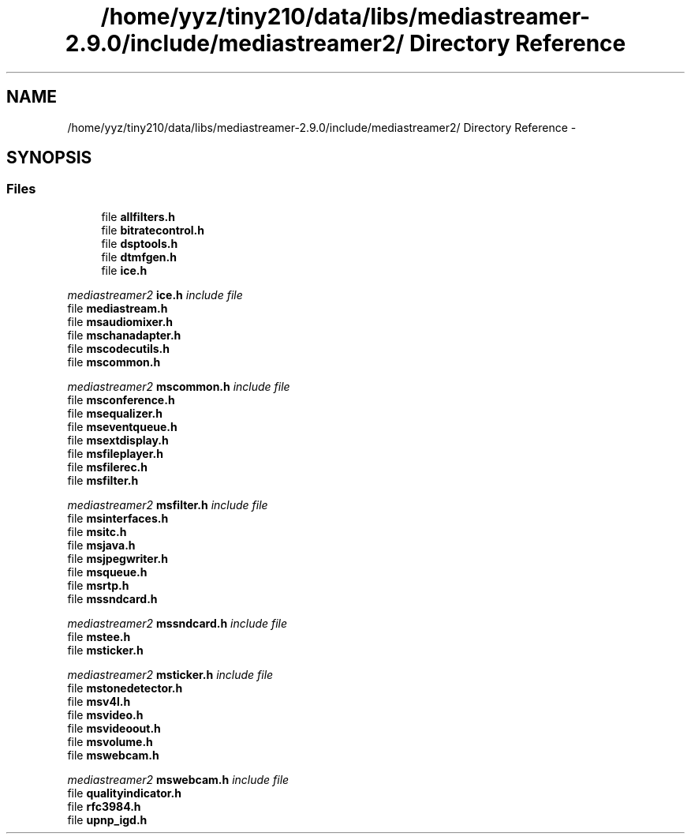 .TH "/home/yyz/tiny210/data/libs/mediastreamer-2.9.0/include/mediastreamer2/ Directory Reference" 3 "18 Mar 2014" "Version 2.9.0" "mediastreamer2" \" -*- nroff -*-
.ad l
.nh
.SH NAME
/home/yyz/tiny210/data/libs/mediastreamer-2.9.0/include/mediastreamer2/ Directory Reference \- 
.SH SYNOPSIS
.br
.PP
.SS "Files"

.in +1c
.ti -1c
.RI "file \fBallfilters.h\fP"
.br
.ti -1c
.RI "file \fBbitratecontrol.h\fP"
.br
.ti -1c
.RI "file \fBdsptools.h\fP"
.br
.ti -1c
.RI "file \fBdtmfgen.h\fP"
.br
.ti -1c
.RI "file \fBice.h\fP"
.br
.PP

.RI "\fImediastreamer2 \fBice.h\fP include file \fP"
.ti -1c
.RI "file \fBmediastream.h\fP"
.br
.ti -1c
.RI "file \fBmsaudiomixer.h\fP"
.br
.ti -1c
.RI "file \fBmschanadapter.h\fP"
.br
.ti -1c
.RI "file \fBmscodecutils.h\fP"
.br
.ti -1c
.RI "file \fBmscommon.h\fP"
.br
.PP

.RI "\fImediastreamer2 \fBmscommon.h\fP include file \fP"
.ti -1c
.RI "file \fBmsconference.h\fP"
.br
.ti -1c
.RI "file \fBmsequalizer.h\fP"
.br
.ti -1c
.RI "file \fBmseventqueue.h\fP"
.br
.ti -1c
.RI "file \fBmsextdisplay.h\fP"
.br
.ti -1c
.RI "file \fBmsfileplayer.h\fP"
.br
.ti -1c
.RI "file \fBmsfilerec.h\fP"
.br
.ti -1c
.RI "file \fBmsfilter.h\fP"
.br
.PP

.RI "\fImediastreamer2 \fBmsfilter.h\fP include file \fP"
.ti -1c
.RI "file \fBmsinterfaces.h\fP"
.br
.ti -1c
.RI "file \fBmsitc.h\fP"
.br
.ti -1c
.RI "file \fBmsjava.h\fP"
.br
.ti -1c
.RI "file \fBmsjpegwriter.h\fP"
.br
.ti -1c
.RI "file \fBmsqueue.h\fP"
.br
.ti -1c
.RI "file \fBmsrtp.h\fP"
.br
.ti -1c
.RI "file \fBmssndcard.h\fP"
.br
.PP

.RI "\fImediastreamer2 \fBmssndcard.h\fP include file \fP"
.ti -1c
.RI "file \fBmstee.h\fP"
.br
.ti -1c
.RI "file \fBmsticker.h\fP"
.br
.PP

.RI "\fImediastreamer2 \fBmsticker.h\fP include file \fP"
.ti -1c
.RI "file \fBmstonedetector.h\fP"
.br
.ti -1c
.RI "file \fBmsv4l.h\fP"
.br
.ti -1c
.RI "file \fBmsvideo.h\fP"
.br
.ti -1c
.RI "file \fBmsvideoout.h\fP"
.br
.ti -1c
.RI "file \fBmsvolume.h\fP"
.br
.ti -1c
.RI "file \fBmswebcam.h\fP"
.br
.PP

.RI "\fImediastreamer2 \fBmswebcam.h\fP include file \fP"
.ti -1c
.RI "file \fBqualityindicator.h\fP"
.br
.ti -1c
.RI "file \fBrfc3984.h\fP"
.br
.ti -1c
.RI "file \fBupnp_igd.h\fP"
.br
.in -1c
